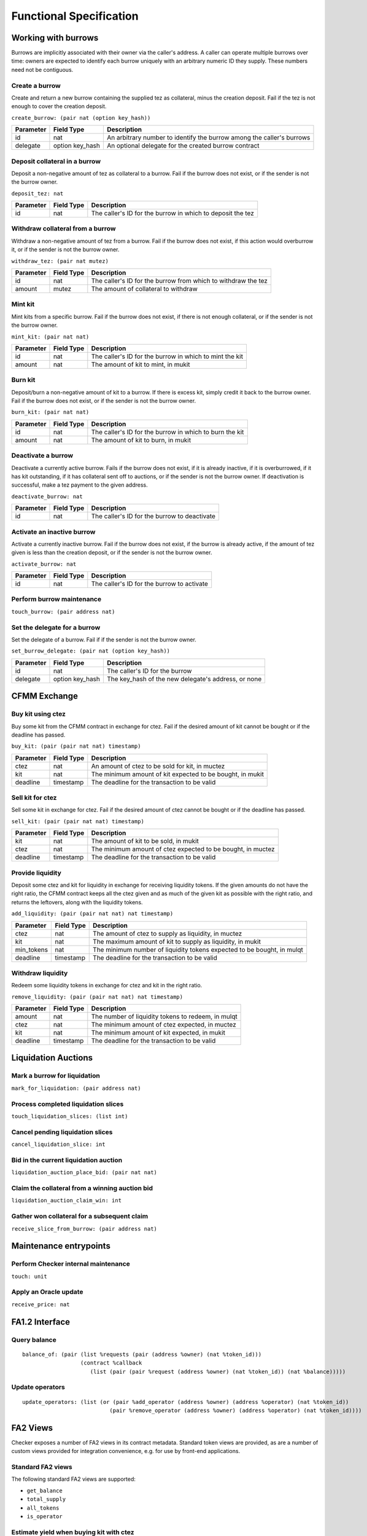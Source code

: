 Functional Specification
########################

Working with burrows
====================

Burrows are implicitly associated with their owner via the caller's
address. A caller can operate multiple burrows over time: owners are
expected to identify each burrow uniquely with an arbitrary numeric ID
they supply. These numbers need not be contiguous.

Create a burrow
---------------

Create and return a new burrow containing the supplied tez as collateral,
minus the creation deposit. Fail if the tez is not enough to cover the
creation deposit.

``create_burrow: (pair nat (option key_hash))``

+---------------+-----------------------+-------------------------------------------------------------------------+
| Parameter     |      Field Type       | Description                                                             |
+===============+=======================+=========================================================================+
| id            | nat                   | An arbitrary number to identify the burrow among the caller's burrows   |
+---------------+-----------------------+-------------------------------------------------------------------------+
| delegate      | option key_hash       | An optional delegate for the created burrow contract                    |
+---------------+-----------------------+-------------------------------------------------------------------------+


Deposit collateral in a burrow
------------------------------

Deposit a non-negative amount of tez as collateral to a burrow. Fail if
the burrow does not exist, or if the sender is not the burrow owner.

``deposit_tez: nat``

+---------------+-----------------------+-------------------------------------------------------------------------+
| Parameter     |      Field Type       | Description                                                             |
+===============+=======================+=========================================================================+
| id            | nat                   | The caller's ID for the burrow in which to deposit the tez              |
+---------------+-----------------------+-------------------------------------------------------------------------+


Withdraw collateral from a burrow
---------------------------------

Withdraw a non-negative amount of tez from a burrow. Fail if the burrow
does not exist, if this action would overburrow it, or if the sender is not
the burrow owner.

``withdraw_tez: (pair nat mutez)``

+---------------+-----------------------+-------------------------------------------------------------------------+
| Parameter     |      Field Type       | Description                                                             |
+===============+=======================+=========================================================================+
| id            | nat                   | The caller's ID for the burrow from which to withdraw the tez           |
+---------------+-----------------------+-------------------------------------------------------------------------+
| amount        | mutez                 | The amount of collateral to withdraw                                    |
+---------------+-----------------------+-------------------------------------------------------------------------+


Mint kit
--------

Mint kits from a specific burrow. Fail if the burrow does not exist, if
there is not enough collateral, or if the sender is not the burrow owner.

``mint_kit: (pair nat nat)``

+---------------+-----------------------+-------------------------------------------------------------------------+
| Parameter     |      Field Type       | Description                                                             |
+===============+=======================+=========================================================================+
| id            | nat                   | The caller's ID for the burrow in which to mint the kit                 |
+---------------+-----------------------+-------------------------------------------------------------------------+
| amount        | nat                   | The amount of kit to mint, in mukit                                     |
+---------------+-----------------------+-------------------------------------------------------------------------+


Burn kit
--------

Deposit/burn a non-negative amount of kit to a burrow. If there is excess kit,
simply credit it back to the burrow owner. Fail if the burrow does not exist,
or if the sender is not the burrow owner.

``burn_kit: (pair nat nat)``

+---------------+-----------------------+-------------------------------------------------------------------------+
| Parameter     |      Field Type       | Description                                                             |
+===============+=======================+=========================================================================+
| id            | nat                   | The caller's ID for the burrow in which to burn the kit                 |
+---------------+-----------------------+-------------------------------------------------------------------------+
| amount        | nat                   | The amount of kit to burn, in mukit                                     |
+---------------+-----------------------+-------------------------------------------------------------------------+


Deactivate a burrow
-------------------

Deactivate a currently active burrow. Fails if the burrow does not exist,
if it is already inactive, if it is overburrowed, if it has kit
outstanding, if it has collateral sent off to auctions, or if the sender is
not the burrow owner. If deactivation is successful, make a tez payment to
the given address.

``deactivate_burrow: nat``

+---------------+-----------------------+-------------------------------------------------------------------------+
| Parameter     |      Field Type       | Description                                                             |
+===============+=======================+=========================================================================+
| id            | nat                   | The caller's ID for the burrow to deactivate                            |
+---------------+-----------------------+-------------------------------------------------------------------------+


Activate an inactive burrow
---------------------------

Activate a currently inactive burrow. Fail if the burrow does not exist,
if the burrow is already active, if the amount of tez given is less than
the creation deposit, or if the sender is not the burrow owner.

``activate_burrow: nat``

+---------------+-----------------------+-------------------------------------------------------------------------+
| Parameter     |      Field Type       | Description                                                             |
+===============+=======================+=========================================================================+
| id            | nat                   | The caller's ID for the burrow to activate                              |
+---------------+-----------------------+-------------------------------------------------------------------------+


Perform burrow maintenance
--------------------------

``touch_burrow: (pair address nat)``



Set the delegate for a burrow
-----------------------------

Set the delegate of a burrow. Fail if if the sender is not the burrow
owner.

``set_burrow_delegate: (pair nat (option key_hash))``

+---------------+-----------------------+-------------------------------------------------------------------------+
| Parameter     |      Field Type       | Description                                                             |
+===============+=======================+=========================================================================+
| id            | nat                   | The caller's ID for the burrow                                          |
+---------------+-----------------------+-------------------------------------------------------------------------+
| delegate      | option key_hash       | The key_hash of the new delegate's address, or none                     |
+---------------+-----------------------+-------------------------------------------------------------------------+


CFMM Exchange
=============

Buy kit using ctez
------------------

Buy some kit from the CFMM contract in exchange for ctez. Fail if the
desired amount of kit cannot be bought or if the deadline has passed.

``buy_kit: (pair (pair nat nat) timestamp)``

+---------------+-----------------------+-------------------------------------------------------------------------+
| Parameter     |      Field Type       | Description                                                             |
+===============+=======================+=========================================================================+
| ctez          | nat                   | An amount of ctez to be sold for kit, in muctez                         |
+---------------+-----------------------+-------------------------------------------------------------------------+
| kit           | nat                   | The minimum amount of kit expected to be bought, in mukit               |
+---------------+-----------------------+-------------------------------------------------------------------------+
| deadline      | timestamp             | The deadline for the transaction to be valid                            |
+---------------+-----------------------+-------------------------------------------------------------------------+


Sell kit for ctez
-----------------

Sell some kit in exchange for ctez. Fail if the desired amount of ctez
cannot be bought or if the deadline has passed.

``sell_kit: (pair (pair nat nat) timestamp)``

+---------------+-----------------------+-------------------------------------------------------------------------+
| Parameter     |      Field Type       | Description                                                             |
+===============+=======================+=========================================================================+
| kit           | nat                   | The amount of kit to be sold, in mukit                                  |
+---------------+-----------------------+-------------------------------------------------------------------------+
| ctez          | nat                   | The minimum amount of ctez expected to be bought, in muctez             |
+---------------+-----------------------+-------------------------------------------------------------------------+
| deadline      | timestamp             | The deadline for the transaction to be valid                            |
+---------------+-----------------------+-------------------------------------------------------------------------+

Provide liquidity
-----------------

Deposit some ctez and kit for liquidity in exchange for receiving
liquidity tokens. If the given amounts do not have the right ratio,
the CFMM contract keeps all the ctez given and as much of the given kit as
possible with the right ratio, and returns the leftovers, along with the
liquidity tokens.

``add_liquidity: (pair (pair nat nat) nat timestamp)``

+---------------+-----------------------+-------------------------------------------------------------------------+
| Parameter     |      Field Type       | Description                                                             |
+===============+=======================+=========================================================================+
| ctez          | nat                   | The amount of ctez to supply as liquidity, in muctez                    |
+---------------+-----------------------+-------------------------------------------------------------------------+
| kit           | nat                   | The maximum amount of kit to supply as liquidity, in mukit              |
+---------------+-----------------------+-------------------------------------------------------------------------+
| min_tokens    | nat                   | The minimum number of liquidity tokens expected to be bought, in mulqt  |
+---------------+-----------------------+-------------------------------------------------------------------------+
| deadline      | timestamp             | The deadline for the transaction to be valid                            |
+---------------+-----------------------+-------------------------------------------------------------------------+


Withdraw liquidity
------------------

Redeem some liquidity tokens in exchange for ctez and kit in the right
ratio.

``remove_liquidity: (pair (pair nat nat) nat timestamp)``

+---------------+-----------------------+-------------------------------------------------------------------------+
| Parameter     |      Field Type       | Description                                                             |
+===============+=======================+=========================================================================+
| amount        | nat                   | The number of liquidity tokens to redeem, in mulqt                      |
+---------------+-----------------------+-------------------------------------------------------------------------+
| ctez          | nat                   | The minimum amount of ctez expected, in muctez                          |
+---------------+-----------------------+-------------------------------------------------------------------------+
| kit           | nat                   | The minimum amount of kit expected, in mukit                            |
+---------------+-----------------------+-------------------------------------------------------------------------+
| deadline      | timestamp             | The deadline for the transaction to be valid                            |
+---------------+-----------------------+-------------------------------------------------------------------------+


Liquidation Auctions
====================

Mark a burrow for liquidation
-----------------------------

``mark_for_liquidation: (pair address nat)``

Process completed liquidation slices
------------------------------------

``touch_liquidation_slices: (list int)``

Cancel pending liquidation slices
---------------------------------

``cancel_liquidation_slice: int``

Bid in the current liquidation auction
--------------------------------------

``liquidation_auction_place_bid: (pair nat nat)``

Claim the collateral from a winning auction bid
-----------------------------------------------

``liquidation_auction_claim_win: int``

Gather won collateral for a subsequent claim
--------------------------------------------

``receive_slice_from_burrow: (pair address nat)``

Maintenance entrypoints
=======================

Perform Checker internal maintenance
------------------------------------

``touch: unit``

Apply an Oracle update
----------------------

``receive_price: nat``

FA1.2 Interface
===============

Query balance
-------------

::

    balance_of: (pair (list %requests (pair (address %owner) (nat %token_id)))
                      (contract %callback
                         (list (pair (pair %request (address %owner) (nat %token_id)) (nat %balance)))))

Update operators
----------------

::

     update_operators: (list (or (pair %add_operator (address %owner) (address %operator) (nat %token_id))
                                (pair %remove_operator (address %owner) (address %operator) (nat %token_id))))


FA2 Views
=========

Checker exposes a number of FA2 views in its contract
metadata. Standard token views are provided, as are a number of custom
views provided for integration convenience, e.g. for use by front-end
applications.

Standard FA2 views
------------------

The following standard FA2 views are supported:

* ``get_balance``
* ``total_supply``
* ``all_tokens``
* ``is_operator``


Estimate yield when buying kit with ctez
----------------------------------------

``buy_kit_min_kit_expected : nat -> nat``

Get the maximum amount (in ``mukit``) that can be expected for the given amount of ctez, based on the current market price

+---------------+-----------------------+-------------------------------------------------------------------------+
| Parameter     |      Field Type       | Description                                                             |
+===============+=======================+=========================================================================+
| ctez          | nat                   | The amount of ctez, in muctez                                           |
+---------------+-----------------------+-------------------------------------------------------------------------+

Estimate yield when selling kit for ctez
----------------------------------------

``sell_kit_min_ctez_expected : nat -> nat``

Get the maximum amount (in ``muctez``) that can be expected for the given amount of ctez, based on the current market price

+---------------+-----------------------+-------------------------------------------------------------------------+
| Parameter     |      Field Type       | Description                                                             |
+===============+=======================+=========================================================================+
| kit           | nat                   | The amount of kit, in mukit                                             |
+---------------+-----------------------+-------------------------------------------------------------------------+

Estimate kit requirements when adding liquidity
-----------------------------------------------

``add_liquidity_max_kit_deposited : nat -> nat``

Get the minimum amount (in ``mukit``) that needs to be deposited when adding liquidity for the given amount of ctez, based on the current market price

+---------------+-----------------------+-------------------------------------------------------------------------+
| Parameter     |      Field Type       | Description                                                             |
+===============+=======================+=========================================================================+
| ctez          | nat                   | The amount of ctez, in muctez                                           |
+---------------+-----------------------+-------------------------------------------------------------------------+

Estimate yield when adding liquidity
------------------------------------

``add_liquidity_min_lqt_minted : nat -> nat``

Get the maximum amount of the liquidity token (in ``mulqt``) that can be expected for the given amount of ctez, based on the current market price

+---------------+-----------------------+-------------------------------------------------------------------------+
| Parameter     |      Field Type       | Description                                                             |
+===============+=======================+=========================================================================+
| ctez          | nat                   | The amount of ctez, in muctez                                           |
+---------------+-----------------------+-------------------------------------------------------------------------+

Estimate ctez yield when removing liquidity
-------------------------------------------

``remove_liquidity_min_ctez_withdrawn : nat -> nat``

Get the maximum amount of ctez (in ``muctez``) that can be expected for the given amount of liquidity token, based on the current market price

+---------------+-----------------------+-------------------------------------------------------------------------+
| Parameter     |      Field Type       | Description                                                             |
+===============+=======================+=========================================================================+
| liquidity     | nat                   | The amount of liquidity token, in mulqt                                 |
+---------------+-----------------------+-------------------------------------------------------------------------+

Estimate kit yield when removing liquidity
------------------------------------------

``remove_liquidity_min_kit_withdrawn : nat -> nat``

Get the maximum amount of kit (in ``mukit``) that can be expected for the given amount of liquidity token, based on the current market price

+---------------+-----------------------+-------------------------------------------------------------------------+
| Parameter     |      Field Type       | Description                                                             |
+===============+=======================+=========================================================================+
| liquidity     | nat                   | The amount of liquidity token, in mulqt                                 |
+---------------+-----------------------+-------------------------------------------------------------------------+


Find maximum kit that can be minted
-----------------------------------

``burrow_max_mintable_kit : nat -> nat``

Returns the maximum amount (in ``mukit``) that can be minted from the given burrow.

+---------------+-----------------------+-------------------------------------------------------------------------+
| Parameter     |      Field Type       | Description                                                             |
+===============+=======================+=========================================================================+
| id            | nat                   | The caller's ID for the burrow                                          |
+---------------+-----------------------+-------------------------------------------------------------------------+

Check whether a burrow is overburrowed
--------------------------------------

``is_burrow_overburrowed : nat -> bool``

+---------------+-----------------------+-------------------------------------------------------------------------+
| Parameter     |      Field Type       | Description                                                             |
+===============+=======================+=========================================================================+
| id            | nat                   | The caller's ID for the burrow                                          |
+---------------+-----------------------+-------------------------------------------------------------------------+

Check whether a burrow can be liquidated
----------------------------------------

``is_burrow_liquidatable : nat -> bool``

+---------------+-----------------------+-------------------------------------------------------------------------+
| Parameter     |      Field Type       | Description                                                             |
+===============+=======================+=========================================================================+
| id            | nat                   | The caller's ID for the burrow                                          |
+---------------+-----------------------+-------------------------------------------------------------------------+

Minimum bid for the current liquidation auction (if exists)
-----------------------------------------------------------

``current_liquidation_auction_minimum_bid : unit -> pair nat nat``

Returns a pair of an identifier to the current auction and a `mukit` amount.

+---------------+-----------------------+-------------------------------------------------------------------------+
| Parameter     |      Field Type       | Description                                                             |
+===============+=======================+=========================================================================+
| unit          | unit                  | ()                                                                      |
+---------------+-----------------------+-------------------------------------------------------------------------+


Deployment
==========

Deploy a lazy function
----------------------

Prior to sealing, the bytecode for each lazy function must be deployed.

``deployFunction: (pair int bytes)``

Deploy metadata
---------------

Prior to sealing, the bytecode for all metadata must be deployed.

``deployMetadata: bytes``

Seal the contract and make it ready for use
-------------------------------------------

``sealContract: (pair address address)``
